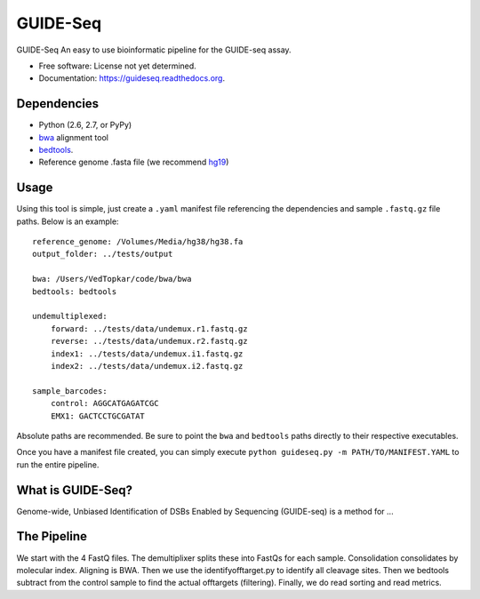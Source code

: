 ===============================
GUIDE-Seq
===============================

.. image:: https://img.shields.io/travis/vedtopkar/guideseq.svg
        :target: https://travis-ci.org/vedtopkar/guideseq

.. image:: https://coveralls.io/repos/vedtopkar/guideseq/badge.svg?branch=master 
        :target: https://coveralls.io/r/vedtopkar/guideseq?branch=master

.. image:: https://img.shields.io/pypi/v/guideseq.svg
        :target: https://pypi.python.org/pypi/guideseq

.. image:: https://readthedocs.org/projects/guideseq/badge/?version=latest
        :target: http://guideseq.readthedocs.org/en/latest/
        :alt: Documentation Status


GUIDE-Seq An easy to use bioinformatic pipeline for the GUIDE-seq assay.

* Free software: License not yet determined.
* Documentation: https://guideseq.readthedocs.org.



Dependencies
=======

* Python (2.6, 2.7, or PyPy)
* `bwa <http://bio-bwa.sourceforge.net/>`_ alignment tool
* `bedtools <http://bedtools.readthedocs.org/en/latest/>`_.
* Reference genome .fasta file (we recommend `hg19 <http://genome.ucsc.edu/cgi-bin/hgGateway?hgsid=431825753_a0WJjTe0PI8wUUlzy80AAMLzPJg4&clade=mammal&org=Human&db=hg19>`_)

Usage
=======

Using this tool is simple, just create a ``.yaml`` manifest file referencing the dependencies and sample ``.fastq.gz`` file paths. Below is an example::

    reference_genome: /Volumes/Media/hg38/hg38.fa
    output_folder: ../tests/output

    bwa: /Users/VedTopkar/code/bwa/bwa
    bedtools: bedtools

    undemultiplexed:
        forward: ../tests/data/undemux.r1.fastq.gz
        reverse: ../tests/data/undemux.r2.fastq.gz
        index1: ../tests/data/undemux.i1.fastq.gz
        index2: ../tests/data/undemux.i2.fastq.gz

    sample_barcodes:
        control: AGGCATGAGATCGC
        EMX1: GACTCCTGCGATAT

Absolute paths are recommended. Be sure to point the ``bwa`` and ``bedtools`` paths directly to their respective executables.

Once you have a manifest file created, you can simply execute ``python guideseq.py -m PATH/TO/MANIFEST.YAML`` to run the entire pipeline.

What is GUIDE-Seq?
========

Genome-wide, Unbiased Identification of DSBs Enabled by Sequencing (GUIDE-seq) is a method for ...


The Pipeline
========

.. Demultiplexing
.. --------

.. The demultiplexing step splits the four FASTQ input files into FASTQ files for each sample (as specified in the manifest.yaml file).


.. Consolidation
.. --------

.. The consolidation step consolidates reads by their molecular indices.


.. Alignment
.. --------

.. In this step, the reads are aliged to HG19 (as provided) to map the detected DSBs. This step requires the BWA alignment program.


.. Identify Offtargets

.. Filtering
.. ---------


We start with the 4 FastQ files. The demultiplixer splits these into FastQs for each sample. Consolidation consolidates by molecular index. Aligning is BWA. Then we use the identifyofftarget.py to identify all cleavage sites. Then we bedtools subtract from the control sample to find the actual offtargets (filtering). Finally, we do read sorting and read metrics.